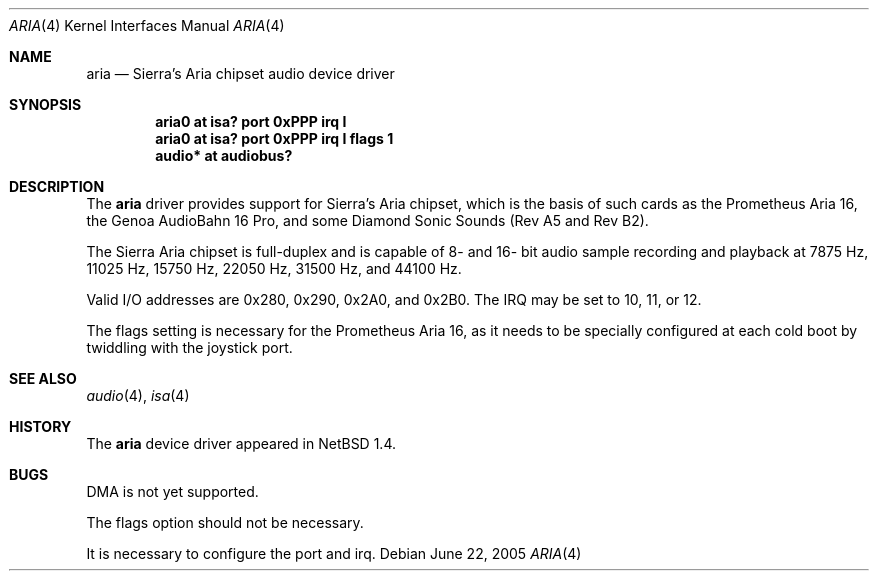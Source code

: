 .\" aria.4,v 1.10 2008/04/30 13:10:53 martin Exp
.\"
.\" Copyright (c) 1999 The NetBSD Foundation, Inc.
.\" All rights reserved.
.\"
.\" This code is derived from software contributed to The NetBSD Foundation
.\" by Roland C. Dowdeswell.
.\"
.\" Redistribution and use in source and binary forms, with or without
.\" modification, are permitted provided that the following conditions
.\" are met:
.\" 1. Redistributions of source code must retain the above copyright
.\"    notice, this list of conditions and the following disclaimer.
.\" 2. Redistributions in binary form must reproduce the above copyright
.\"    notice, this list of conditions and the following disclaimer in the
.\"    documentation and/or other materials provided with the distribution.
.\"
.\" THIS SOFTWARE IS PROVIDED BY THE NETBSD FOUNDATION, INC. AND CONTRIBUTORS
.\" ``AS IS'' AND ANY EXPRESS OR IMPLIED WARRANTIES, INCLUDING, BUT NOT LIMITED
.\" TO, THE IMPLIED WARRANTIES OF MERCHANTABILITY AND FITNESS FOR A PARTICULAR
.\" PURPOSE ARE DISCLAIMED.  IN NO EVENT SHALL THE FOUNDATION OR CONTRIBUTORS
.\" BE LIABLE FOR ANY DIRECT, INDIRECT, INCIDENTAL, SPECIAL, EXEMPLARY, OR
.\" CONSEQUENTIAL DAMAGES (INCLUDING, BUT NOT LIMITED TO, PROCUREMENT OF
.\" SUBSTITUTE GOODS OR SERVICES; LOSS OF USE, DATA, OR PROFITS; OR BUSINESS
.\" INTERRUPTION) HOWEVER CAUSED AND ON ANY THEORY OF LIABILITY, WHETHER IN
.\" CONTRACT, STRICT LIABILITY, OR TORT (INCLUDING NEGLIGENCE OR OTHERWISE)
.\" ARISING IN ANY WAY OUT OF THE USE OF THIS SOFTWARE, EVEN IF ADVISED OF THE
.\" POSSIBILITY OF SUCH DAMAGE.
.\"
.Dd June 22, 2005
.Dt ARIA 4
.Os
.Sh NAME
.Nm aria
.Nd Sierra's Aria chipset audio device driver
.Sh SYNOPSIS
.Cd "aria0 at isa? port 0xPPP irq I"
.Cd "aria0 at isa? port 0xPPP irq I flags 1"
.Cd "audio* at audiobus?"
.Sh DESCRIPTION
The
.Nm
driver provides support for Sierra's Aria chipset,
which is the basis of such cards as the Prometheus Aria 16, the
Genoa AudioBahn 16 Pro, and some Diamond Sonic Sounds (Rev A5 and
Rev B2).
.Pp
The Sierra Aria chipset is full-duplex and is capable of 8- and
16- bit audio sample recording and playback at 7875 Hz, 11025 Hz,
15750 Hz, 22050 Hz, 31500 Hz, and 44100 Hz.
.Pp
Valid I/O addresses are 0x280, 0x290, 0x2A0, and 0x2B0.
The IRQ may be set to 10, 11, or 12.
.Pp
The flags setting is necessary for
the Prometheus Aria 16, as it needs to be specially
configured at each cold boot by twiddling with the
joystick port.
.Sh SEE ALSO
.Xr audio 4 ,
.Xr isa 4
.Sh HISTORY
The
.Nm
device driver appeared in
.Nx 1.4 .
.Sh BUGS
DMA is not yet supported.
.Pp
The flags option should not be necessary.
.Pp
It is necessary to configure the port and irq.
